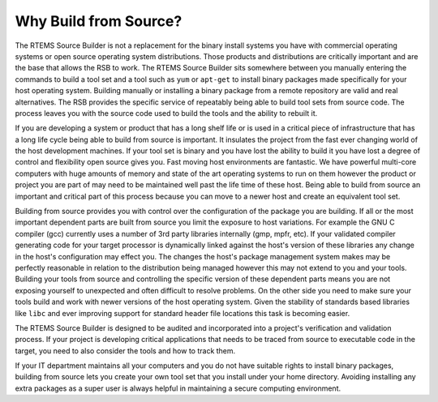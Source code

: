 .. SPDX-License-Identifier: CC-BY-SA-4.0

.. Copyright (C) 2012, 2016 Chris Johns <chrisj@rtems.org>

Why Build from Source?
======================

The RTEMS Source Builder is not a replacement for the binary install systems
you have with commercial operating systems or open source operating system
distributions. Those products and distributions are critically important and
are the base that allows the RSB to work. The RTEMS Source Builder sits
somewhere between you manually entering the commands to build a tool set and a
tool such as ``yum`` or ``apt-get`` to install binary packages made
specifically for your host operating system. Building manually or installing a
binary package from a remote repository are valid and real alternatives. The
RSB provides the specific service of repeatably being able to build tool sets
from source code. The process leaves you with the source code used to build
the tools and the ability to rebuilt it.

If you are developing a system or product that has a long shelf life or is used
in a critical piece of infrastructure that has a long life cycle being able to
build from source is important. It insulates the project from the fast ever
changing world of the host development machines. If your tool set is binary and
you have lost the ability to build it you have lost a degree of control and
flexibility open source gives you. Fast moving host environments are
fantastic. We have powerful multi-core computers with huge amounts of memory
and state of the art operating systems to run on them however the product or
project you are part of may need to be maintained well past the life time of
these host. Being able to build from source an important and critical part of
this process because you can move to a newer host and create an equivalent tool
set.

Building from source provides you with control over the configuration of the
package you are building. If all or the most important dependent parts are
built from source you limit the exposure to host variations. For example the
GNU C compiler (gcc) currently uses a number of 3rd party libraries internally
(gmp, mpfr, etc). If your validated compiler generating code for your target
processor is dynamically linked against the host's version of these libraries
any change in the host's configuration may effect you. The changes the host's
package management system makes may be perfectly reasonable in relation to the
distribution being managed however this may not extend to you and your
tools. Building your tools from source and controlling the specific version of
these dependent parts means you are not exposing yourself to unexpected and
often difficult to resolve problems. On the other side you need to make sure
your tools build and work with newer versions of the host operating
system. Given the stability of standards based libraries like ``libc`` and ever
improving support for standard header file locations this task is becoming
easier.

The RTEMS Source Builder is designed to be audited and incorporated into a
project's verification and validation process. If your project is developing
critical applications that needs to be traced from source to executable code in
the target, you need to also consider the tools and how to track them.

If your IT department maintains all your computers and you do not have suitable
rights to install binary packages, building from source lets you create your
own tool set that you install under your home directory. Avoiding installing
any extra packages as a super user is always helpful in maintaining a secure
computing environment.
